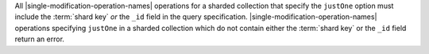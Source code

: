 All |single-modification-operation-names| operations for a sharded
collection that specify the ``justOne`` option must include the
:term:`shard key` *or* the ``_id`` field in the query specification.
|single-modification-operation-names| operations specifying ``justOne``
in a sharded collection which do not contain either the
:term:`shard key` or the ``_id`` field return an error.
